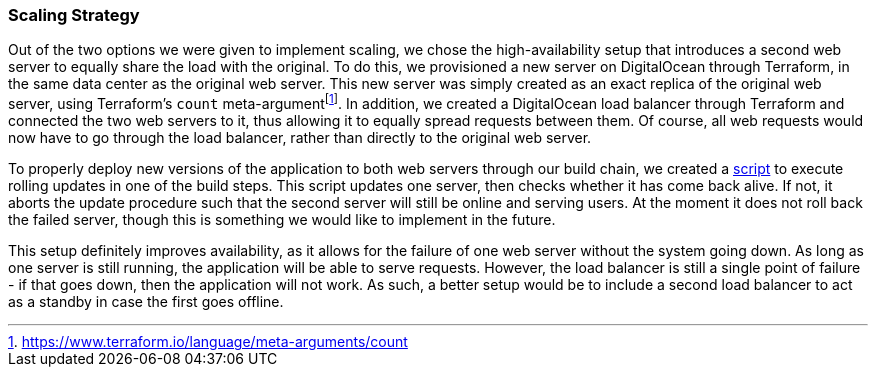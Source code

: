 === Scaling Strategy

Out of the two options we were given to implement scaling, we chose the high-availability setup that introduces a second web server to equally share the load with the original. To do this, we provisioned a new server on DigitalOcean through Terraform, in the same data center as the original web server. This new server was simply created as an exact replica of the original web server, using Terraform's `count` meta-argumentfootnote:[https://www.terraform.io/language/meta-arguments/count]. In addition, we created a DigitalOcean load balancer through Terraform and connected the two web servers to it, thus allowing it to equally spread requests between them. Of course, all web requests would now have to go through the load balancer, rather than directly to the original web server.

To properly deploy new versions of the application to both web servers through our build chain, we created a https://github.com/Herover/itu-devops-h/blob/main/terraform/files/deploy.sh[script] to execute rolling updates in one of the build steps. This script updates one server, then checks whether it has come back alive. If not, it aborts the update procedure such that the second server will still be online and serving users. At the moment it does not roll back the failed server, though this is something we would like to implement in the future.

This setup definitely improves availability, as it allows for the failure of one web server without the system going down. As long as one server is still running, the application will be able to serve requests. However, the load balancer is still a single point of failure - if that goes down, then the application will not work. As such, a better setup would be to include a second load balancer to act as a standby in case the first goes offline.
